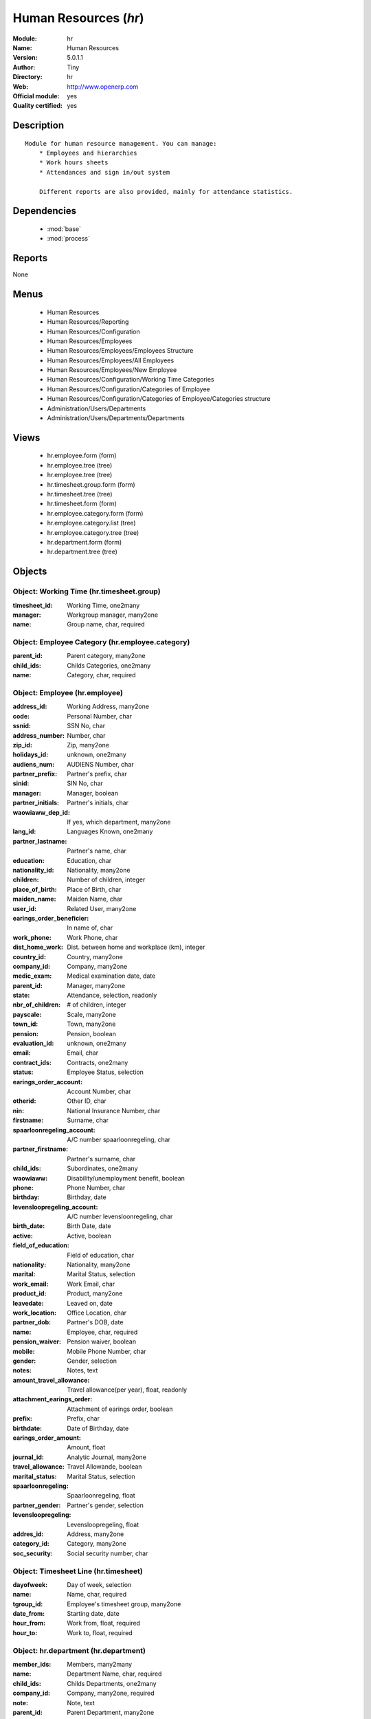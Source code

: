 
.. module:: hr
    :synopsis: Human Resources (Official, Quality Certified)
    :noindex:
.. 

.. raw:: html

    <link rel="stylesheet" href="../_static/hide_objects_in_sidebar.css" type="text/css" />

Human Resources (*hr*)
======================
:Module: hr
:Name: Human Resources
:Version: 5.0.1.1
:Author: Tiny
:Directory: hr
:Web: http://www.openerp.com
:Official module: yes
:Quality certified: yes

Description
-----------

::

  Module for human resource management. You can manage:
      * Employees and hierarchies
      * Work hours sheets
      * Attendances and sign in/out system
  
      Different reports are also provided, mainly for attendance statistics.

Dependencies
------------

 * :mod:`base`
 * :mod:`process`

Reports
-------

None


Menus
-------

 * Human Resources
 * Human Resources/Reporting
 * Human Resources/Configuration
 * Human Resources/Employees
 * Human Resources/Employees/Employees Structure
 * Human Resources/Employees/All Employees
 * Human Resources/Employees/New Employee
 * Human Resources/Configuration/Working Time Categories
 * Human Resources/Configuration/Categories of Employee
 * Human Resources/Configuration/Categories of Employee/Categories structure
 * Administration/Users/Departments
 * Administration/Users/Departments/Departments

Views
-----

 * hr.employee.form (form)
 * hr.employee.tree (tree)
 * hr.employee.tree (tree)
 * hr.timesheet.group.form (form)
 * hr.timesheet.tree (tree)
 * hr.timesheet.form (form)
 * hr.employee.category.form (form)
 * hr.employee.category.list (tree)
 * hr.employee.category.tree (tree)
 * hr.department.form (form)
 * hr.department.tree (tree)


Objects
-------

Object: Working Time (hr.timesheet.group)
#########################################



:timesheet_id: Working Time, one2many





:manager: Workgroup manager, many2one





:name: Group name, char, required




Object: Employee Category (hr.employee.category)
################################################



:parent_id: Parent category, many2one





:child_ids: Childs Categories, one2many





:name: Category, char, required




Object: Employee (hr.employee)
##############################



:address_id: Working Address, many2one





:code: Personal Number, char





:ssnid: SSN No, char





:address_number: Number, char





:zip_id: Zip, many2one





:holidays_id: unknown, one2many





:audiens_num: AUDIENS Number, char





:partner_prefix: Partner's prefix, char





:sinid: SIN No, char





:manager: Manager, boolean





:partner_initials: Partner's initials, char





:waowiaww_dep_id: If yes, which department, many2one





:lang_id: Languages Known, one2many





:partner_lastname: Partner's name, char





:education: Education, char





:nationality_id: Nationality, many2one





:children: Number of children, integer





:place_of_birth: Place of Birth, char





:maiden_name: Maiden Name, char





:user_id: Related User, many2one





:earings_order_beneficier: In name of, char





:work_phone: Work Phone, char





:dist_home_work: Dist. between home and workplace (km), integer





:country_id: Country, many2one





:company_id: Company, many2one





:medic_exam: Medical examination date, date





:parent_id: Manager, many2one





:state: Attendance, selection, readonly





:nbr_of_children: # of children, integer





:payscale: Scale, many2one





:town_id: Town, many2one





:pension: Pension, boolean





:evaluation_id: unknown, one2many





:email: Email, char





:contract_ids: Contracts, one2many





:status: Employee Status, selection





:earings_order_account: Account Number, char





:otherid: Other ID, char





:nin: National Insurance Number, char





:firstname: Surname, char





:spaarloonregeling_account: A/C number spaarloonregeling, char





:partner_firstname: Partner's surname, char





:child_ids: Subordinates, one2many





:waowiaww: Disability/unemployment benefit, boolean





:phone: Phone Number, char





:birthday: Birthday, date





:levensloopregeling_account: A/C number levensloonregeling, char





:birth_date: Birth Date, date





:active: Active, boolean





:field_of_education: Field of education, char





:nationality: Nationality, many2one





:marital: Marital Status, selection





:work_email: Work Email, char





:product_id: Product, many2one





:leavedate: Leaved on, date





:work_location: Office Location, char





:partner_dob: Partner's DOB, date





:name: Employee, char, required





:pension_waiver: Pension waiver, boolean





:mobile: Mobile Phone Number, char





:gender: Gender, selection





:notes: Notes, text





:amount_travel_allowance: Travel allowance(per year), float, readonly





:attachment_earings_order: Attachment of earings order, boolean





:prefix: Prefix, char





:birthdate: Date of Birthday, date





:earings_order_amount: Amount, float





:journal_id: Analytic Journal, many2one





:travel_allowance: Travel Allowande, boolean





:marital_status: Marital Status, selection





:spaarloonregeling: Spaarloonregeling, float





:partner_gender: Partner's gender, selection





:levensloopregeling: Levensloopregeling, float





:addres_id: Address, many2one





:category_id: Category, many2one





:soc_security: Social security number, char




Object: Timesheet Line (hr.timesheet)
#####################################



:dayofweek: Day of week, selection





:name: Name, char, required





:tgroup_id: Employee's timesheet group, many2one





:date_from: Starting date, date





:hour_from: Work from, float, required





:hour_to: Work to, float, required




Object: hr.department (hr.department)
#####################################



:member_ids: Members, many2many





:name: Department Name, char, required





:child_ids: Childs Departments, one2many





:company_id: Company, many2one, required





:note: Note, text





:parent_id: Parent Department, many2one





:max_temp_contract: Maximum temporary contracts, integer





:manager_id: Manager, many2one, required


